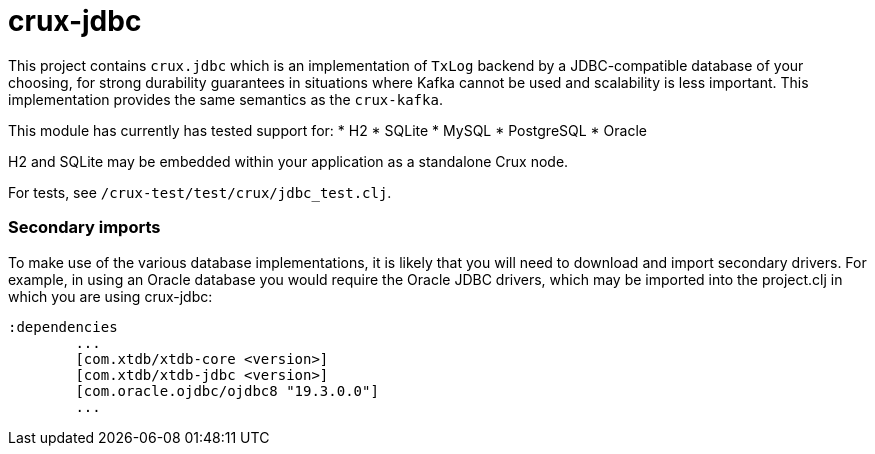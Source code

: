 = crux-jdbc

This project contains `crux.jdbc` which is an implementation of `TxLog` backend
by a JDBC-compatible database of your choosing, for strong durability
guarantees in situations where Kafka cannot be used and scalability is less
important. This implementation provides the same semantics as the `crux-kafka`.

This module has currently has tested support for:
* H2
* SQLite
* MySQL
* PostgreSQL
* Oracle

H2 and SQLite may be embedded within your application as a standalone Crux node.

For tests, see `/crux-test/test/crux/jdbc_test.clj`.

=== Secondary imports

To make use of the various database implementations, it is likely that you will need to download and import secondary drivers. For example, in using an Oracle database you would require the Oracle JDBC drivers, which may be imported into the project.clj in which you are using crux-jdbc:

----
:dependencies
	...
	[com.xtdb/xtdb-core <version>]
	[com.xtdb/xtdb-jdbc <version>]
        [com.oracle.ojdbc/ojdbc8 "19.3.0.0"]
	...
----
